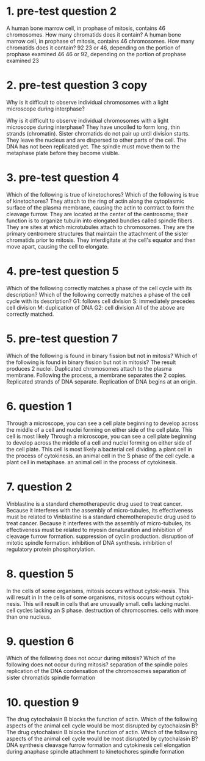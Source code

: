 * 1. pre-test question 2

A human bone marrow cell, in prophase of mitosis, contains 46 chromosomes. How many chromatids does it contain?
A human bone marrow cell, in prophase of mitosis, contains 46 chromosomes. How many chromatids does it contain?
	 92
	 23 or 46, depending on the portion of prophase examined
	 46
	 46 or 92, depending on the portion of prophase examined
	 23

* 2. pre-test question 3 copy
Why is it difficult to observe individual chromosomes with a light microscope during interphase?

Why is it difficult to observe individual chromosomes with a light microscope during interphase?
	 They have uncoiled to form long, thin strands (chromatin).
	 Sister chromatids do not pair up until division starts.
	 They leave the nucleus and are dispersed to other parts of the cell.
	 The DNA has not been replicated yet.
	 The spindle must move them to the metaphase plate before they become visible.

* 3. pre-test question 4
Which of the following is true of kinetochores?
Which of the following is true of kinetochores?
	 They attach to the ring of actin along the cytoplasmic surface of the plasma membrane, causing the actin to contract to form the cleavage furrow.
	 They are located at the center of the centrosome; their function is to organize tubulin into elongated bundles called spindle fibers.
	 They are sites at which microtubules attach to chromosomes.
	 They are the primary centromere structures that maintain the attachment of the sister chromatids prior to mitosis.
	 They interdigitate at the cell's equator and then move apart, causing the cell to elongate.

* 4. pre-test question 5
Which of the following correctly matches a phase of the cell cycle with its description?
Which of the following correctly matches a phase of the cell cycle with its description?
	 G1: follows cell division
	 S: immediately precedes cell division
	 M: duplication of DNA
	 G2: cell division
	 All of the above are correctly matched.

* 5. pre-test question 7
Which of the following is found in binary fission but not in mitosis?
Which of the following is found in binary fission but not in mitosis?
	 The result produces 2 nuclei.
	 Duplicated chromosomes attach to the plasma membrane.
	 Following the process, a membrane separates the 2 copies.
	 Replicated strands of DNA separate.
	 Replication of DNA begins at an origin.

* 6. question 1
Through a microscope, you can see a cell plate beginning to develop across the middle of a cell and nuclei forming on either side of the cell plate. This cell is most likely
Through a microscope, you can see a cell plate beginning to develop across the middle of a cell and nuclei forming on either side of the cell plate. This cell is most likely
	 a bacterial cell dividing.
	 a plant cell in the process of cytokinesis.
	 an animal cell in the S phase of the cell cycle.
	 a plant cell in metaphase.
	 an animal cell in the process of cytokinesis.

* 7. question 2
Vinblastine is a standard chemotherapeutic drug used to treat cancer. Because it interferes with the assembly of micro-tubules, its effectiveness must be related to
Vinblastine is a standard chemotherapeutic drug used to treat cancer. Because it interferes with the assembly of micro-tubules, its effectiveness must be related to
	 myosin denaturation and inhibition of cleavage furrow formation.
	 suppression of cyclin production.
	 disruption of mitotic spindle formation.
	 inhibition of DNA synthesis.
	 inhibition of regulatory protein phosphorylation.


* 8. question 5
In the cells of some organisms, mitosis occurs without cytoki-nesis. This will result in
In the cells of some organisms, mitosis occurs without cytoki-nesis. This will result in
	 cells that are unusually small.
	 cells lacking nuclei.
	 cell cycles lacking an S phase.
	 destruction of chromosomes.
	 cells with more than one nucleus.


* 9. question 6
Which of the following does not occur during mitosis?
Which of the following does not occur during mitosis?
	 separation of the spindle poles
	 replication of the DNA
	 condensation of the chromosomes
	 separation of sister chromatids
	 spindle formation

* 10. question 9
The drug cytochalasin B blocks the function of actin. Which of the following aspects of the animal cell cycle would be most disrupted by cytochalasin B?
The drug cytochalasin B blocks the function of actin. Which of the following aspects of the animal cell cycle would be most disrupted by cytochalasin B?
	 DNA synthesis
	 cleavage furrow formation and cytokinesis
	 cell elongation during anaphase
	 spindle attachment to kinetochores
	 spindle formation
